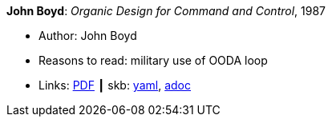 //
// This file was generated by SKB-Dashboard, task 'lib-yaml2src'
// - on Tuesday November  6 at 20:44:44
// - skb-dashboard: https://www.github.com/vdmeer/skb-dashboard
//

*John Boyd*: _Organic Design for Command and Control_, 1987

* Author: John Boyd
* Reasons to read: military use of OODA loop
* Links:
      link:http://www.dnipogo.org/boyd/organic_design.pdf[PDF]
    ┃ skb:
        https://github.com/vdmeer/skb/tree/master/data/library/unpublished/1980/boyd-1987-odcc.yaml[yaml],
        https://github.com/vdmeer/skb/tree/master/data/library/unpublished/1980/boyd-1987-odcc.adoc[adoc]

